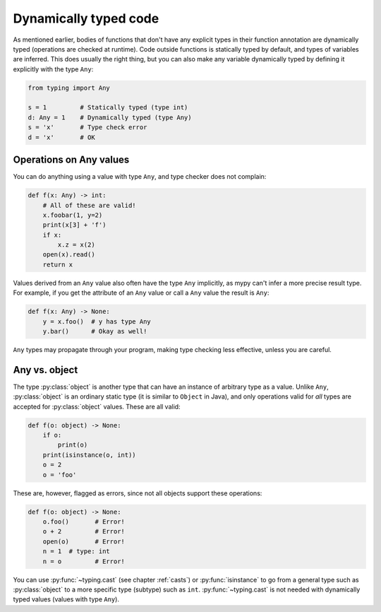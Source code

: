 .. _dynamic-typing:


Dynamically typed code
======================

As mentioned earlier, bodies of functions that don't have any explicit
types in their function annotation are dynamically typed (operations
are checked at runtime). Code outside functions is statically typed by
default, and types of variables are inferred. This does usually the
right thing, but you can also make any variable dynamically typed by
defining it explicitly with the type ``Any``:

.. code-block:: python

   from typing import Any

   s = 1         # Statically typed (type int)
   d: Any = 1    # Dynamically typed (type Any)
   s = 'x'       # Type check error
   d = 'x'       # OK

Operations on Any values
------------------------

You can do anything using a value with type ``Any``, and type checker
does not complain:

.. code-block:: python

    def f(x: Any) -> int:
        # All of these are valid!
        x.foobar(1, y=2)
        print(x[3] + 'f')
        if x:
            x.z = x(2)
        open(x).read()
        return x

Values derived from an ``Any`` value also often have the type ``Any``
implicitly, as mypy can't infer a more precise result type. For
example, if you get the attribute of an ``Any`` value or call a
``Any`` value the result is ``Any``:

.. code-block:: python

    def f(x: Any) -> None:
        y = x.foo()  # y has type Any
        y.bar()      # Okay as well!

``Any`` types may propagate through your program, making type checking
less effective, unless you are careful.

Any vs. object
--------------

The type :py:class:`object` is another type that can have an instance of arbitrary
type as a value. Unlike ``Any``, :py:class:`object` is an ordinary static type (it
is similar to ``Object`` in Java), and only operations valid for *all*
types are accepted for :py:class:`object` values. These are all valid:

.. code-block:: python

    def f(o: object) -> None:
        if o:
            print(o)
        print(isinstance(o, int))
        o = 2
        o = 'foo'

These are, however, flagged as errors, since not all objects support these
operations:

.. code-block:: python

    def f(o: object) -> None:
        o.foo()       # Error!
        o + 2         # Error!
        open(o)       # Error!
        n = 1  # type: int
        n = o         # Error!

You can use :py:func:`~typing.cast` (see chapter :ref:`casts`) or :py:func:`isinstance` to
go from a general type such as :py:class:`object` to a more specific
type (subtype) such as ``int``.  :py:func:`~typing.cast` is not needed with
dynamically typed values (values with type ``Any``).
